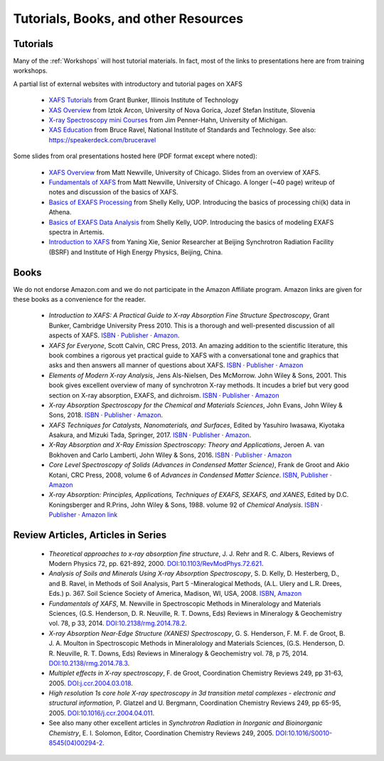.. _Tutorials:

.. _XAFS Tutorials:                  http://gbxafs.iit.edu/training/tutorials.html
.. _XAS Overview:                    https://www.ung.si/~arcon/xas/xas/xas.htm
.. _X-ray Spectroscopy mini Courses: http://www.umich.edu/~jphgroup/XAS_Course/index.htm
.. _XAS Education:                   http://bruceravel.github.com/XAS-Education

.. _Fundamentals of XAFS:            https://docs.xrayabsorption.org/tutorials/XAFS_Fundamentals.pdf
.. _XAFS Overview:                   https://docs.xrayabsorption.org/tutorials/XAFS_Overview.pdf
.. _Basics of EXAFS Processing:      https://docs.xrayabsorption.org/tutorials/Basics_of_XAFS_to_chi_2009.pdf
.. _Basics of EXAFS Data Analysis:   https://docs.xrayabsorption.org/tutorials/Basics_of_XAFS_analysis_2009.pdf
.. _Introduction to XAFS:            https://docs.xrayabsorption.org/tutorials/Xie_XAFSv1.pdf

.. |cdot|    unicode:: U+00B7  .. MIDDLE DOT

==============================================
Tutorials, Books, and other Resources
==============================================

Tutorials
-------------------

Many of the :ref:`Workshops` will host tutorial materials.  In fact, most
of the links to presentations here are from training workshops.


A partial list of external websites with introductory and tutorial pages on XAFS


  * `XAFS Tutorials`_ from Grant Bunker, Illinois Institute of Technology
  * `XAS Overview`_ from Iztok Arcon, University of Nova Gorica, Jozef Stefan Institute, Slovenia
  * `X-ray Spectroscopy mini Courses`_ from Jim Penner-Hahn, University of Michigan.
  * `XAS Education`_ from Bruce Ravel, National Institute of Standards and
    Technology.  See also: https://speakerdeck.com/bruceravel

Some slides from oral presentations hosted here (PDF format except where noted):


  * `XAFS Overview`_    from Matt Newville, University of Chicago. Slides from an overview of XAFS.
  * `Fundamentals of XAFS`_ from Matt Newville, University of
    Chicago. A longer (~40 page) writeup of notes and discussion of the basics of XAFS.

  * `Basics of EXAFS Processing`_ from Shelly Kelly, UOP. Introducing the basics of processing chi(k) data in Athena.
  * `Basics of EXAFS Data Analysis`_ from Shelly Kelly, UOP. Introducing the basics of modeling EXAFS spectra in Artemis.

  * `Introduction to XAFS`_ from Yaning Xie, Senior Researcher at Beijing
    Synchrotron Radiation Facility (BSRF) and Institute of High Energy Physics, Beijing, China.


Books
---------------------

We do not endorse Amazon.com and we do not participate in the Amazon
Affiliate program. Amazon links are given for these books as a
convenience for the reader.

  * *Introduction to XAFS: A Practical Guide to X-ray Absorption Fine
    Structure Spectroscopy*, Grant Bunker, Cambridge University Press 2010.
    This is a thorough and well-presented discussion of all aspects of XAFS.
    `ISBN <https://isbnsearch.org/isbn/9780521767750>`__ |cdot|
    `Publisher <https://www.cambridge.org/us/academic/subjects/physics/condensed-matter-physics-nanoscience-and-mesoscopic-physics/introduction-xafs-practical-guide-x-ray-absorption-fine-structure-spectroscopy?format=HB>`__ |cdot|
    `Amazon <https://www.amazon.com/Introduction-XAFS-Practical-Absorption-Spectroscopy/dp/052176775X>`__.

  * *XAFS for Everyone*, Scott Calvin, CRC Press, 2013.  An amazing
    addition to the scientific literature, this book combines a rigorous yet
    practical guide to XAFS with a conversational tone and graphics that
    asks and then answers all manner of questions about XAFS.
    `ISBN <https://isbnsearch.org/isbn/9781138410190>`__ |cdot|
    `Publisher <https://www.crcpress.com/XAFS-for-Everyone/Calvin/p/book/9781439878637>`__ |cdot|
    `Amazon <https://www.amazon.com/XAFS-Everyone-Scott-Calvin-ebook/dp/B00CUNBZA4>`__

  * *Elements of Modern X-ray Analysis*, Jens Als-Nielsen, Des McMorrow. John
    Wiley & Sons, 2001. This book gives excellent overview of many of
    synchrotron X-ray methods. It incudes a brief but very good section on X-ray
    absorption, EXAFS, and dichroism.
    `ISBN <https://isbnsearch.org/isbn/9780470973950>`__ |cdot|
    `Publisher <https://www.wiley.com/en-us/Elements+of+Modern+X+ray+Physics%2C+2nd+Edition-p-9781119970156>`__ |cdot|
    `Amazon <https://www.amazon.com/Elements-Modern-X-ray-Physics-Als-Nielsen/dp/B004YK0KRK>`__

  * *X-ray Absorption Spectroscopy for the Chemical and Materials Sciences*,
    John Evans, John Wiley & Sons, 2018.
    `ISBN <https://isbnsearch.org/isbn/9781119990918>`__ |cdot|
    `Publisher <https://www.wiley.com/en-us/X+ray+Absorption+Spectroscopy+for+the+Chemical+and+Materials+Sciences-p-9781118676189>`__ |cdot|
    `Amazon <https://www.amazon.com/Absorption-Spectroscopy-Chemical-Materials-Sciences-dp-1119990912/dp/1119990912>`__.

  * *XAFS Techniques for Catalysts, Nanomaterials, and Surfaces*, Edited by
    Yasuhiro  Iwasawa, Kiyotaka Asakura, and Mizuki Tada, Springer, 2017.
    `ISBN <https://isbnsearch.org/isbn/9783319438641>`__ |cdot|
    `Publisher <https://link.springer.com/book/10.1007/978-3-319-43866-5>`__ |cdot|
    `Amazon <https://www.amazon.com/XAFS-Techniques-Catalysts-Nanomaterials-Surfaces/dp/3319438646/>`__.

  * *X-Ray Absorption and X-Ray Emission Spectroscopy: Theory and
    Applications*,  Jeroen A. van Bokhoven and Carlo Lamberti, John Wiley & Sons, 2016.
    `ISBN <https://isbnsearch.org/isbn/9781118844236>`__ |cdot|
    `Publisher <https://www.wiley.com/en-us/X+Ray+Absorption+and+X+Ray+Emission+Spectroscopy%3A+Theory+and+Applications-p-9781118844281>`__ |cdot|
    `Amazon <https://www.amazon.com/X-Ray-Absorption-Emission-Spectroscopy-Applications/dp/1118844238/>`__

  * *Core Level Spectroscopy of Solids (Advances in Condensed Matter Science)*,
    Frank de Groot and Akio Kotani, CRC Press, 2008, volume 6 of *Advances in
    Condensed Matter Science*.
    `ISBN <https://isbnsearch.org/isbn/9780849390715>`__,
    `Publisher <https://www.crcpress.com/Core-Level-Spectroscopy-of-Solids/Groot-Kotani/p/book/9780849390715>`__ |cdot|
    `Amazon <https://www.amazon.com/Spectroscopy-Solids-Advances-Condensed-Science/dp/0849390710/>`__

  * *X-ray Absorption: Principles, Applications, Techniques of EXAFS, SEXAFS, and XANES*,
    Edited by D.C. Koningsberger and R.Prins, John Wiley & Sons,
    1988. volume 92 of *Chemical Analysis*.
    `ISBN <https://isbnsearch.org/isbn/978-0471875475>`__ |cdot|
    `Publisher <https://www.wiley.com/en-us/X+Ray+Absorption%3A+Principles%2C+Applications%2C+Techniques+of+EXAFS%2C+SEXAFS+and+XANES+-p-9780471875475>`__ |cdot|
    `Amazon link <https://www.amazon.com/X-Ray-Absorption-Principles-Applications-Techniques/dp/0471875473/>`__


Review Articles, Articles in Series
---------------------------------------


  * *Theoretical approaches to x-ray absorption fine structure*,
    J. J. Rehr and R. C. Albers, Reviews of Modern Physics 72, pp. 621-892, 2000.
    `DOI:10.1103/RevModPhys.72.621 <https://link.aps.org/doi/10.1103/RevModPhys.72.621>`_.

  * *Analysis of Soils and Minerals Using X-ray Absorption Spectroscopy*,
    S. D. Kelly, D. Hesterberg, D., and B. Ravel, in Methods of Soil Analysis,
    Part 5 -Mineralogical Methods, (A.L. Ulery and L.R. Drees, Eds.)
    p. 367. Soil Science Society of America, Madison, WI, USA, 2008.
    `ISBN <https://isbnsearch.org/isbn/9780891188469>`_,
    `Amazon <https://www.amazon.com/Methods-Soil-Analysis-Part-Mineralogical/dp/0891188460/>`_

  * *Fundamentals of XAFS*, M. Newville in Spectroscopic Methods in Mineralology
    and Materials Sciences, (G.S. Henderson, D. R. Neuville, R. T. Downs, Eds)
    Reviews in Mineralogy & Geochemistry vol. 78, p 33, 2014.
    `DOI:10.2138/rmg.2014.78.2 <https://doi.org/10.2138/rmg.2014.78.2>`_.

  * *X-ray Absorption Near-Edge Structure (XANES) Spectroscopy*,
    G. S. Henderson, F. M. F. de Groot, B. J. A. Moulton in Spectroscopic
    Methods in Mineralology and Materials Sciences, (G.S. Henderson,
    D. R. Neuville, R. T. Downs, Eds)  Reviews in Mineralogy & Geochemistry
    vol. 78, p 75, 2014.
    `DOI:10.2138/rmg.2014.78.3  <https://doi.org/10.2138/rmg.2014.78.3>`_.

  * *Multiplet effects in X-ray spectroscopy*, F. de Groot, Coordination
    Chemistry Reviews 249, pp 31-63, 2005. `DOI:j.ccr.2004.03.018
    <https://doi.org/10.1016/j.ccr.2004.03.018>`_.

  * *High resolution 1s core hole X-ray spectroscopy in 3d transition metal
    complexes - electronic and structural information*, P. Glatzel and
    U. Bergmann, Coordination Chemistry Reviews 249, pp
    65-95, 2005. `DOI:10.1016/j.ccr.2004.04.011
    <https://doi.org/10.1016/j.ccr.2004.04.011>`_.

  * See also many other excellent articles in *Synchrotron Radiation
    in Inorganic and Bioinorganic Chemistry*, E. I. Solomon, Editor,
    Coordination Chemistry Reviews
    249, 2005. `DOI:10.1016/S0010-8545(04)00294-2
    <https://doi.org/10.1016/S0010-8545(04)00294-2>`_.


.. 
  Information on Specific Topics in XAFS

  Webcasts, screencasts, and other remote learning tools
  gitmakLocal structure refinement on the basis of XANES fitting using FitIt software
